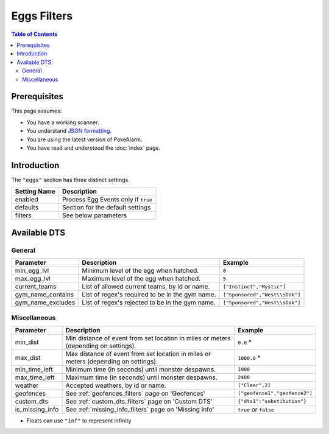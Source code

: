 Eggs Filters
=====================================

.. contents:: Table of Contents
   :depth: 2
   :local:

Prerequisites
-------------------------------------

This page assumes:

+ You have a working scanner.
+ You understand
  `JSON formatting <https://www.w3schools.com/js/js_json_intro.asp>`_.
+ You are using the latest version of PokeAlarm.
+ You have read and understood the :doc:`index` page.

Introduction
-------------------------------------

The ``"eggs"`` section has three distinct settings.

+----------------------+-----------------------------------------------------------+
| Setting Name         | Description                                               |
+======================+===========================================================+
| enabled              | Process Egg Events only if ``true``                       |
+----------------------+-----------------------------------------------------------+
| defaults             | Section for the default settings                          |
+----------------------+-----------------------------------------------------------+
| filters              | See below parameters                                      |
+----------------------+-----------------------------------------------------------+


Available DTS
-------------------------------------

General
~~~~~~~~~~~~~~~~~~~~~~~~~~~~~~~~~~~~~


================== ================================================ ================================
Parameter          Description                                      Example
================== ================================================ ================================
min_egg_lvl        Minimum level of the egg when hatched.           ``0``
max_egg_lvl        Maximum level of the egg when hatched.           ``5``
current_teams      List of allowed current teams, by id or name.    ``["Instinct","Mystic"]``
gym_name_contains  List of regex's required to be in the gym name.  ``["Sponsored","West\\sOak"]``
gym_name_excludes  List of regex's rejected to be in the gym name.  ``["Sponsored","West\\sOak"]``
================== ================================================ ================================


Miscellaneous
~~~~~~~~~~~~~~~~~~~~~~~~~~~~~~~~~~~~~

=============== ====================================================== ==============================
Parameter       Description                                            Example
=============== ====================================================== ==============================
min_dist        Min distance of event from set location in miles       ``0.0`` *
                or meters (depending on settings).
max_dist        Max distance of event from set location in miles       ``1000.0`` *
                or meters (depending on settings).
min_time_left   Minimum time (in seconds) until monster despawns.      ``1000``
max_time_left   Maximum time (in seconds) until monster despawns.      ``2400``
weather         Accepted weathers, by id or name.                      ``["Clear",2]``
geofences       See :ref:`geofences_filters` page on 'Geofences'       ``["geofence1","geofence2"]``
custom_dts      See :ref:`custom_dts_filters` page on 'Custom DTS'     ``{"dts1":"substitution"}``
is_missing_info See :ref:`missing_info_filters` page on 'Missing Info' ``true`` or ``false``
=============== ====================================================== ==============================

+ Floats can use ``"inf"`` to represent infinity
